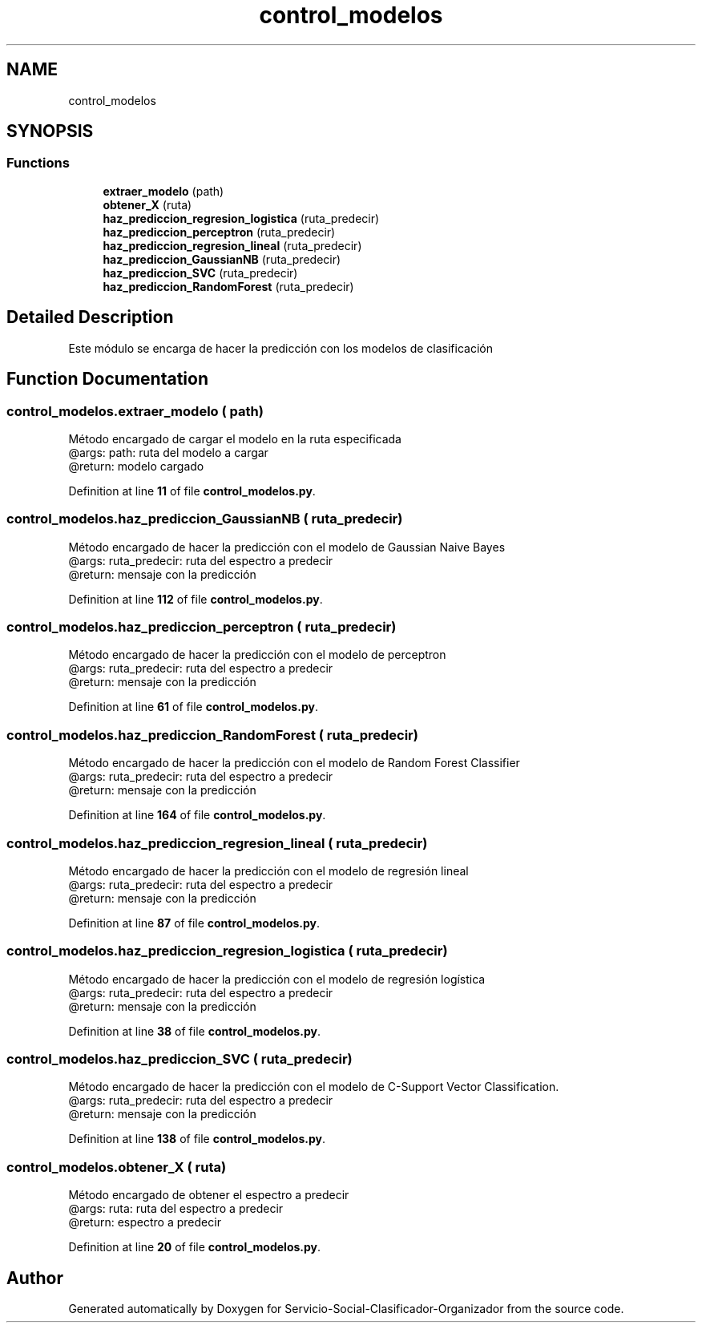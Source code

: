.TH "control_modelos" 3 "Version 1" "Servicio-Social-Clasificador-Organizador" \" -*- nroff -*-
.ad l
.nh
.SH NAME
control_modelos
.SH SYNOPSIS
.br
.PP
.SS "Functions"

.in +1c
.ti -1c
.RI "\fBextraer_modelo\fP (path)"
.br
.ti -1c
.RI "\fBobtener_X\fP (ruta)"
.br
.ti -1c
.RI "\fBhaz_prediccion_regresion_logistica\fP (ruta_predecir)"
.br
.ti -1c
.RI "\fBhaz_prediccion_perceptron\fP (ruta_predecir)"
.br
.ti -1c
.RI "\fBhaz_prediccion_regresion_lineal\fP (ruta_predecir)"
.br
.ti -1c
.RI "\fBhaz_prediccion_GaussianNB\fP (ruta_predecir)"
.br
.ti -1c
.RI "\fBhaz_prediccion_SVC\fP (ruta_predecir)"
.br
.ti -1c
.RI "\fBhaz_prediccion_RandomForest\fP (ruta_predecir)"
.br
.in -1c
.SH "Detailed Description"
.PP 

.PP
.nf
Este módulo se encarga de hacer la predicción con los modelos de clasificación

.fi
.PP
 
.SH "Function Documentation"
.PP 
.SS "control_modelos\&.extraer_modelo ( path)"

.PP
.nf
Método encargado de cargar el modelo en la ruta especificada    
    @args: path: ruta del modelo a cargar
    @return: modelo cargado 

.fi
.PP
 
.PP
Definition at line \fB11\fP of file \fBcontrol_modelos\&.py\fP\&.
.SS "control_modelos\&.haz_prediccion_GaussianNB ( ruta_predecir)"

.PP
.nf
Método encargado de hacer la predicción con el modelo de Gaussian Naive Bayes
    @args: ruta_predecir: ruta del espectro a predecir
    @return: mensaje con la predicción

.fi
.PP
 
.PP
Definition at line \fB112\fP of file \fBcontrol_modelos\&.py\fP\&.
.SS "control_modelos\&.haz_prediccion_perceptron ( ruta_predecir)"

.PP
.nf
Método encargado de hacer la predicción con el modelo de perceptron
   @args: ruta_predecir: ruta del espectro a predecir
   @return: mensaje con la predicción

.fi
.PP
 
.PP
Definition at line \fB61\fP of file \fBcontrol_modelos\&.py\fP\&.
.SS "control_modelos\&.haz_prediccion_RandomForest ( ruta_predecir)"

.PP
.nf
Método encargado de hacer la predicción con el modelo de Random Forest Classifier
    @args: ruta_predecir: ruta del espectro a predecir
    @return: mensaje con la predicción

.fi
.PP
 
.PP
Definition at line \fB164\fP of file \fBcontrol_modelos\&.py\fP\&.
.SS "control_modelos\&.haz_prediccion_regresion_lineal ( ruta_predecir)"

.PP
.nf
Método encargado de hacer la predicción con el modelo de regresión lineal
    @args: ruta_predecir: ruta del espectro a predecir
    @return: mensaje con la predicción

.fi
.PP
 
.PP
Definition at line \fB87\fP of file \fBcontrol_modelos\&.py\fP\&.
.SS "control_modelos\&.haz_prediccion_regresion_logistica ( ruta_predecir)"

.PP
.nf
Método encargado de hacer la predicción con el modelo de regresión logística
    @args: ruta_predecir: ruta del espectro a predecir
    @return: mensaje con la predicción

.fi
.PP
 
.PP
Definition at line \fB38\fP of file \fBcontrol_modelos\&.py\fP\&.
.SS "control_modelos\&.haz_prediccion_SVC ( ruta_predecir)"

.PP
.nf
Método encargado de hacer la predicción con el modelo de C-Support Vector Classification\&.
    @args: ruta_predecir: ruta del espectro a predecir
    @return: mensaje con la predicción

.fi
.PP
 
.PP
Definition at line \fB138\fP of file \fBcontrol_modelos\&.py\fP\&.
.SS "control_modelos\&.obtener_X ( ruta)"

.PP
.nf
Método encargado de obtener el espectro a predecir
    @args: ruta: ruta del espectro a predecir
    @return: espectro a predecir

.fi
.PP
 
.PP
Definition at line \fB20\fP of file \fBcontrol_modelos\&.py\fP\&.
.SH "Author"
.PP 
Generated automatically by Doxygen for Servicio-Social-Clasificador-Organizador from the source code\&.
